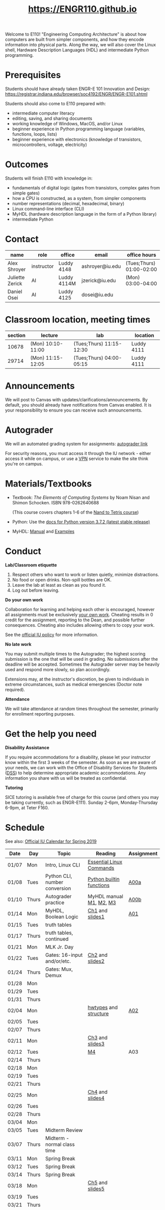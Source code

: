#+TITLE: https://ENGR110.github.io
#+OPTIONS: toc:nil date:nil num:nil html-postamble:nil
#+HTML_HEAD: <link rel="stylesheet" type="text/css" href="assignments/org.css"/>

Welcome to E110!  "Engineering Computing Architecture" is about how computers are built from simpler components, and how they encode information into physical parts.  Along the way, we will also cover the Linux shell, Hardware Description Languages (HDL) and intermediate Python programming.


* Prerequisites
  Students should have already taken ENGR-E 101 Innovation and Design: https://registrar.indiana.edu/browser/soc4192/ENGR/ENGR-E101.shtml

  Students should also come to E110 prepared with:
  - intermediate computer literacy
  - editing, saving, and sharing documents
  - working knowledge of Windows, MacOS, and/or Linux
  - beginner experience in Python programming language (variables, functions, loops, lists)
  - beginner experience with electronics (knowledge of transistors, microcontrollers, voltage, electricity)

* Outcomes
  Students will finish E110 with knowledge in:
  - fundamentals of digital logic (gates from transistors, complex gates from simple gates)
  - how a CPU is constructed, as a system, from simpler components
  - number representations (decimal, hexadecimal, binary)
  - Linux command-line interface (CLI)
  - MyHDL (hardware description language in the form of a Python library)
  - intermediate Python

* Contact

  | name            | role       | office      | email           | office hours             |
  |-----------------+------------+-------------+-----------------+--------------------------|
  | Alex Shroyer    | instructor | Luddy 4148  | ashroyer@iu.edu | (Tues;Thurs) 01:00-02:00 |
  | Juliette Zerick | AI         | Luddy 4114M | jzerick@iu.edu  | (Mon) 03:00-04:00        |
  | Daniel Osei     | AI         | Luddy 4125  | dosei@iu.edu    |                          |

* Classroom location, meeting times

  | section | lecture           | lab                      | location   |
  |---------|-------------------|--------------------------|------------|
  |   10678 | (Mon) 10:10-11:00 | (Tues;Thurs) 11:15-12:30 | Luddy 4111 |
  |   29714 | (Mon) 11:15-12:05 | (Tues;Thurs) 04:00-05:15 | Luddy 4111 |

* Announcements
  We will post to Canvas with updates/clarifications/announcements.  By default, you should already have notifications from Canvas enabled.  It is your responsibility to ensure you can receive such announcements.

* Autograder
  We will an automated grading system for assignments: [[https://autograder.sice.indiana.edu][autograder link]]

  For security reasons, you must access it through the IU network - either access it while on campus, or use a [[https://kb.iu.edu/d/ajrq][VPN]] service to make the site think you're on campus.

* Materials/Textbooks
  - Textbook: /The Elements of Computing Systems/ by Noam Nisan and Shimon Schocken. ISBN 978-0262640688

    (This course covers chapters 1-6 of the [[https://www.nand2tetris.org/course][Nand to Tetris course]])
  - Python: Use the [[https://docs.python.org/3/index.html][docs for Python version 3.7.2 (latest stable release)]]
  - MyHDL: [[http://docs.myhdl.org/en/stable/][Manual]] and [[http://www.myhdl.org/docs/examples/][Examples]]

* Conduct
  **Lab/Classroom etiquette**

  1. Respect others who want to work or listen quietly, minimize distractions.
  2. No food or open drinks.  Non-spill bottles are OK.
  3. Leave the lab at least as clean as you found it.
  4. Log out before leaving.

  **Do your own work**

  Collaboration for learning and helping each other is encouraged, however all assignments must be exclusively _your own work_.  Cheating results in 0 credit for the assignment, reporting to the Dean, and possible further consequences.  Cheating also includes allowing others to copy your work.

  See the [[http://studentcode.iu.edu/responsibilities/academic-misconduct.html][official IU policy]] for more information.

  **No late work**

  You may submit multiple times to the Autograder; the highest scoring submission is the one that will be used in grading. No submissions after the deadline will be accepted. Sometimes the Autograder server may be heavily used and respond more slowly, so plan accordingly.

  Extensions may, at the instructor's discretion, be given to individuals in extreme circumstances, such as medical emergencies (Doctor note required).

  **Attendance**

  We will take attendance at random times throughout the semester, primarily for enrollment reporting purposes.

* Get the help you need
  **Disability Assistance**

  If you require accommodations for a disability, please let your instructor know within the first 3 weeks of the semester.  As soon as we are aware of your needs, we can work with the Office of Disability Services for Students ([[https://studentaffairs.indiana.edu/disability-services-students/index.shtml][DSS]]) to help determine appropriate academic accommodations.  Any information you share with us will be treated as confidential.

  **Tutoring**

  SICE tutoring is available free of charge for this course (and others you may be taking currently, such as ENGR-E111).  Sunday 2-6pm, Monday-Thursday 6-9pm, at Teter F160.

* Schedule
  See also: [[https://registrar.indiana.edu/official-calendar/official-calendar-spring.shtml?s=16w][Official IU Calendar for Spring 2019]]
 
  | Date  | Day   | Topic                          | Reading                  | Assignment |
  |-------+-------+--------------------------------+--------------------------+------------|
  | 01/07 | Mon   | Intro, Linux CLI               | [[https://beebom.com/essential-linux-commands/][Essential Linux Commands]] |            |
  | 01/08 | Tues  | Python CLI, number conversion  | [[https://docs.python.org/3/library/functions.html#int][Python builtin functions]] | [[./assignments/A00a.html][A00a]]       |
  | 01/10 | Thurs | Autograder practice            | MyHDL manual [[http://docs.myhdl.org/en/stable/manual/preface.html][M1]], [[http://docs.myhdl.org/en/stable/manual/background.html][M2]], [[http://docs.myhdl.org/en/stable/manual/intro.html][M3]]  | [[./assignments/A00b.html][A00b]]       |
  | 01/14 | Mon   | MyHDL, Boolean Logic           | [[https://docs.wixstatic.com/ugd/44046b_f2c9e41f0b204a34ab78be0ae4953128.pdf][Ch1]] and [[https://drive.google.com/file/d/1MY1buFHo_Wx5DPrKhCNSA2cm5ltwFJzM/view][slides1]]          | [[./assignments/A01.html][A01]]        |
  | 01/15 | Tues  | truth tables                   |                          |            |
  | 01/17 | Thurs | truth tables, continued        |                          |            |
  | 01/21 | Mon   | MLK Jr. Day                    |                          |            |
  | 01/22 | Tues  | Gates: 16-input and/or/etc.    | [[https://docs.wixstatic.com/ugd/44046b_f0eaab042ba042dcb58f3e08b46bb4d7.pdf][Ch2]] and [[https://docs.wixstatic.com/ugd/56440f_2e6113c60ec34ed0bc2035c9d1313066.pdf][slides2]]          |            |
  | 01/24 | Thurs | Gates: Mux, Demux              |                          |            |
  | 01/28 | Mon   |                                |                          |            |
  | 01/29 | Tues  |                                |                          |            |
  | 01/31 | Thurs |                                |                          |            |
  | 02/04 | Mon   |                                | [[http://docs.myhdl.org/en/stable/manual/hwtypes.html][hwtypes]] and [[http://docs.myhdl.org/en/stable/manual/structure.html][structure]]    | [[./assignments/A02.html][A02]]        |
  | 02/05 | Tues  |                                |                          |            |
  | 02/07 | Thurs |                                |                          |            |
  | 02/11 | Mon   |                                | [[https://docs.wixstatic.com/ugd/44046b_862828b3a3464a809cda6f44d9ad2ec9.pdf][Ch3]] and [[https://docs.wixstatic.com/ugd/56440f_3b9f5721e3e149fba8687847da395c43.pdf][slides3]]          |            |
  | 02/12 | Tues  |                                | [[http://docs.myhdl.org/en/stable/manual/rtl.html#sequential-logic][M4]]                       | A03        |
  | 02/14 | Thurs |                                |                          |            |
  | 02/18 | Mon   |                                |                          |            |
  | 02/19 | Tues  |                                |                          |            |
  | 02/21 | Thurs |                                |                          |            |
  | 02/25 | Mon   |                                | [[https://docs.wixstatic.com/ugd/44046b_7ef1c00a714c46768f08c459a6cab45a.pdf][Ch4]] and [[https://docs.wixstatic.com/ugd/56440f_12f488fe481344328506857e6a799f79.pdf][slides4]]          |            |
  | 02/26 | Tues  |                                |                          |            |
  | 02/28 | Thurs |                                |                          |            |
  | 03/04 | Mon   |                                |                          |            |
  | 03/05 | Tues  | Midterm Review                 |                          |            |
  | 03/07 | Thurs | Midterm - normal class time    |                          |            |
  | 03/11 | Mon   | Spring Break                   |                          |            |
  | 03/12 | Tues  | Spring Break                   |                          |            |
  | 03/14 | Thurs | Spring Break                   |                          |            |
  | 03/18 | Mon   |                                | [[https://docs.wixstatic.com/ugd/44046b_b2cad2eea33847869b86c541683551a7.pdf][Ch5]] and [[https://docs.wixstatic.com/ugd/56440f_96cbb9c6b8b84760a04c369453b62908.pdf][slides5]]          |            |
  | 03/19 | Tues  |                                |                          |            |
  | 03/21 | Thurs |                                |                          |            |
  | 03/25 | Mon   |                                |                          |            |
  | 03/26 | Tues  |                                |                          |            |
  | 03/28 | Thurs |                                |                          |            |
  | 04/01 | Mon   |                                | [[https://docs.wixstatic.com/ugd/44046b_89a8e226476741a3b7c5204575b8a0b2.pdf][Ch6]] and [[https://docs.wixstatic.com/ugd/56440f_65a2d8eef0ed4e0ea2471030206269b5.pdf][slides6]]          |            |
  | 04/02 | Tues  |                                |                          |            |
  | 04/04 | Thurs |                                |                          |            |
  | 04/08 | Mon   |                                |                          |            |
  | 04/09 | Tues  |                                |                          |            |
  | 04/11 | Thurs |                                |                          |            |
  | 04/15 | Mon   |                                |                          |            |
  | 04/16 | Tues  |                                |                          |            |
  | 04/18 | Thurs |                                |                          |            |
  | 04/22 | Mon   |                                |                          |            |
  | 04/23 | Tues  | Final Review                   | None                     | None       |
  | 04/25 | Thurs | Final Exam - normal class time | None                     | None       |
  | 04/29 | Mon   | Finals Week                    |                          |            |
  | 04/30 | Tues  | Finals Week                    |                          |            |
  | 05/02 | Thurs | Finals Week                    |                          |            |
  | 05/06 | Mon   |                                |                          |            |
  | 05/07 | Tues  |                                |                          |            |
  | 05/09 | Thurs | Semester Ends                  |                          |            |

#  [[./assignments/A03.html][A03]]
#  [[./assignments/A04.html][A04]]
#  [[./assignments/A05.html][A05]]
#  [[./assignments/A06.html][A06]]
#  [[./assignments/A07.html][A07]]
#  [[./assignments/A08.html][A08]]
#  [[./assignments/A09.html][A09]]
#  [[./assignments/A10.html][A10]]
#  [[./assignments/A11.html][A11]]
